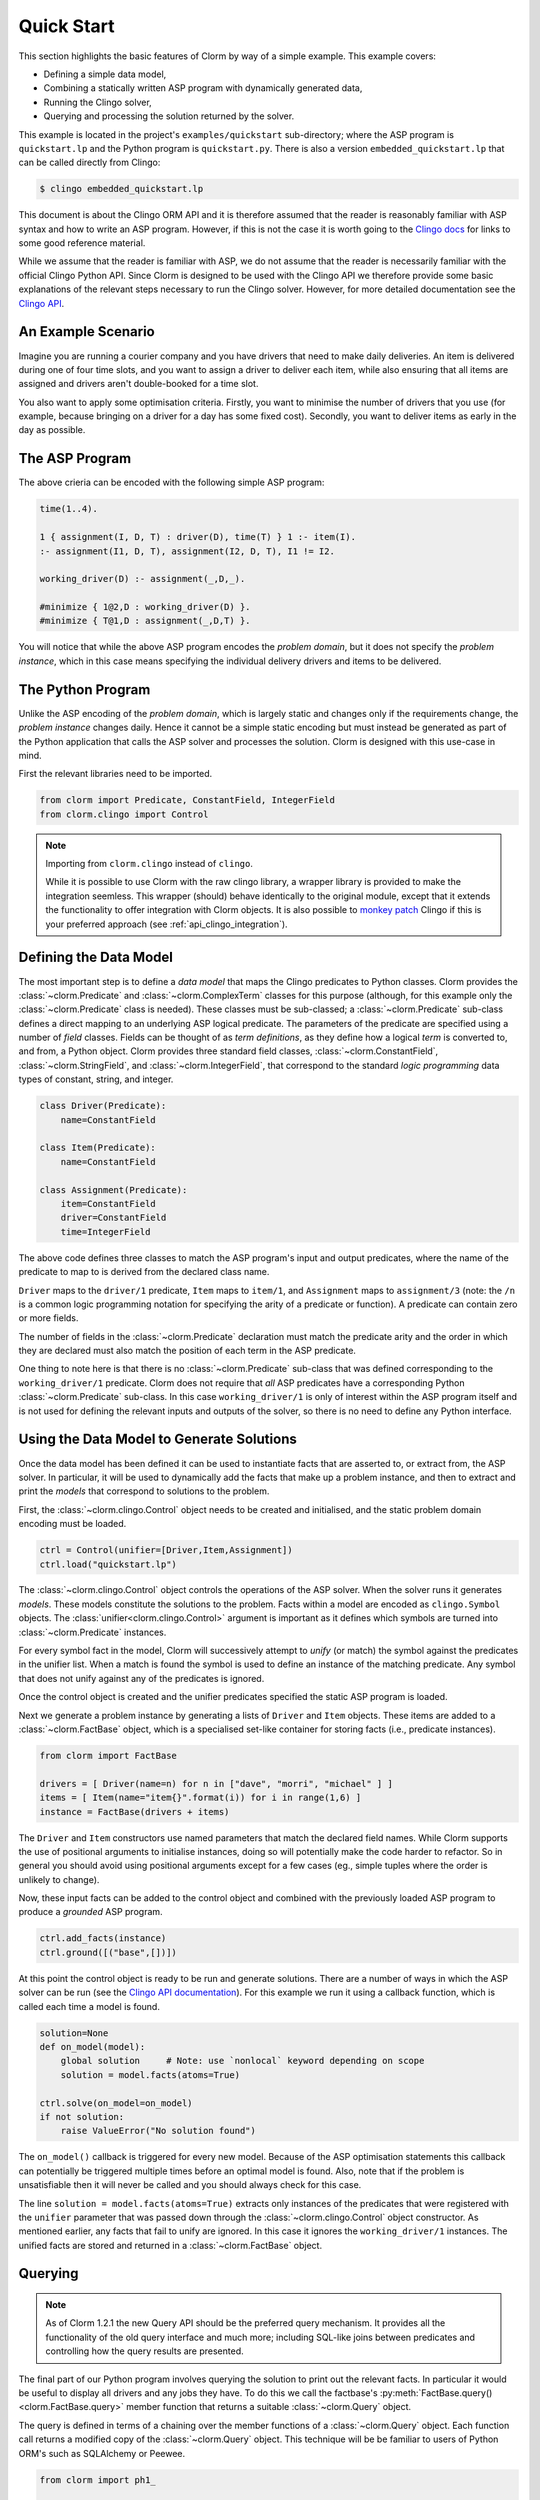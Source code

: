 Quick Start
===========

This section highlights the basic features of Clorm by way of a simple
example. This example covers:

* Defining a simple data model,
* Combining a statically written ASP program with dynamically generated data,
* Running the Clingo solver,
* Querying and processing the solution returned by the solver.

This example is located in the project's ``examples/quickstart`` sub-directory;
where the ASP program is ``quickstart.lp`` and the Python program is
``quickstart.py``. There is also a version ``embedded_quickstart.lp`` that can
be called directly from Clingo:

.. code-block:: bash

   $ clingo embedded_quickstart.lp

This document is about the Clingo ORM API and it is therefore assumed that the
reader is reasonably familiar with ASP syntax and how to write an ASP
program. However, if this is not the case it is worth going to the `Clingo docs
<https://potassco.org/doc/start>`_ for links to some good reference material.

While we assume that the reader is familiar with ASP, we do not assume that the
reader is necessarily familiar with the official Clingo Python API. Since Clorm
is designed to be used with the Clingo API we therefore provide some basic
explanations of the relevant steps necessary to run the Clingo solver. However,
for more detailed documentation see the `Clingo API
<https://potassco.org/clingo/python-api/current/clingo.html>`_.

An Example Scenario
-------------------

Imagine you are running a courier company and you have drivers that need to make
daily deliveries.  An item is delivered during one of four time slots, and you
want to assign a driver to deliver each item, while also ensuring that all items
are assigned and drivers aren't double-booked for a time slot.

You also want to apply some optimisation criteria. Firstly, you want to minimise
the number of drivers that you use (for example, because bringing on a driver
for a day has some fixed cost). Secondly, you want to deliver items as early in
the day as possible.

The ASP Program
---------------

The above crieria can be encoded with the following simple ASP program:

.. code-block:: prolog

   time(1..4).

   1 { assignment(I, D, T) : driver(D), time(T) } 1 :- item(I).
   :- assignment(I1, D, T), assignment(I2, D, T), I1 != I2.

   working_driver(D) :- assignment(_,D,_).

   #minimize { 1@2,D : working_driver(D) }.
   #minimize { T@1,D : assignment(_,D,T) }.


You will notice that while the above ASP program encodes the *problem domain*,
but it does not specify the *problem instance*, which in this case means
specifying the individual delivery drivers and items to be delivered.

The Python Program
------------------

Unlike the ASP encoding of the *problem domain*, which is largely static and
changes only if the requirements change, the *problem instance* changes
daily. Hence it cannot be a simple static encoding but must instead be generated
as part of the Python application that calls the ASP solver and processes the
solution. Clorm is designed with this use-case in mind.

First the relevant libraries need to be imported.

.. code-block:: python

   from clorm import Predicate, ConstantField, IntegerField
   from clorm.clingo import Control

.. note:: Importing from ``clorm.clingo`` instead of ``clingo``.

   While it is possible to use Clorm with the raw clingo library, a wrapper
   library is provided to make the integration seemless. This wrapper (should)
   behave identically to the original module, except that it extends the
   functionality to offer integration with Clorm objects. It is also possible to
   `monkey patch <https://en.wikipedia.org/wiki/Monkey_patch>`_ Clingo if this
   is your preferred approach (see :ref:`api_clingo_integration`).


Defining the Data Model
-----------------------

The most important step is to define a *data model* that maps the Clingo
predicates to Python classes. Clorm provides the :class:`~clorm.Predicate` and
:class:`~clorm.ComplexTerm` classes for this purpose (although, for this example
only the :class:`~clorm.Predicate` class is needed). These classes must be
sub-classed; a :class:`~clorm.Predicate` sub-class defines a direct mapping to
an underlying ASP logical predicate. The parameters of the predicate are
specified using a number of *field* classes. Fields can be thought of as *term
definitions*, as they define how a logical *term* is converted to, and from, a
Python object. Clorm provides three standard field classes,
:class:`~clorm.ConstantField`, :class:`~clorm.StringField`, and
:class:`~clorm.IntegerField`, that correspond to the standard *logic
programming* data types of constant, string, and integer.

.. code-block:: python

   class Driver(Predicate):
       name=ConstantField

   class Item(Predicate):
       name=ConstantField

   class Assignment(Predicate):
       item=ConstantField
       driver=ConstantField
       time=IntegerField

The above code defines three classes to match the ASP program's input and output
predicates, where the name of the predicate to map to is derived from the
declared class name.

``Driver`` maps to the ``driver/1`` predicate, ``Item`` maps to ``item/1``, and
``Assignment`` maps to ``assignment/3`` (note: the ``/n`` is a common logic
programming notation for specifying the arity of a predicate or function). A
predicate can contain zero or more fields.

The number of fields in the :class:`~clorm.Predicate` declaration must match the
predicate arity and the order in which they are declared must also match the
position of each term in the ASP predicate.

One thing to note here is that there is no :class:`~clorm.Predicate` sub-class
that was defined corresponding to the ``working_driver/1`` predicate. Clorm does
not require that *all* ASP predicates have a corresponding Python
:class:`~clorm.Predicate` sub-class. In this case ``working_driver/1`` is only
of interest within the ASP program itself and is not used for defining the
relevant inputs and outputs of the solver, so there is no need to define any
Python interface.

Using the Data Model to Generate Solutions
------------------------------------------

Once the data model has been defined it can be used to instantiate facts that
are asserted to, or extract from, the ASP solver. In particular, it will be used
to dynamically add the facts that make up a problem instance, and then to
extract and print the *models* that correspond to solutions to the problem.

First, the :class:`~clorm.clingo.Control` object needs to be created and
initialised, and the static problem domain encoding must be loaded.

.. code-block:: python

    ctrl = Control(unifier=[Driver,Item,Assignment])
    ctrl.load("quickstart.lp")

The :class:`~clorm.clingo.Control` object controls the operations of the ASP
solver. When the solver runs it generates *models*. These models constitute the
solutions to the problem. Facts within a model are encoded as ``clingo.Symbol``
objects. The :class:`unifier<clorm.clingo.Control>` argument is important as it
defines which symbols are turned into :class:`~clorm.Predicate` instances.

For every symbol fact in the model, Clorm will successively attempt to *unify*
(or match) the symbol against the predicates in the unifier list. When a match
is found the symbol is used to define an instance of the matching predicate. Any
symbol that does not unify against any of the predicates is ignored.

Once the control object is created and the unifier predicates specified the
static ASP program is loaded.

Next we generate a problem instance by generating a lists of ``Driver`` and
``Item`` objects. These items are added to a :class:`~clorm.FactBase` object,
which is a specialised set-like container for storing facts (i.e., predicate
instances).

.. code-block:: python

    from clorm import FactBase

    drivers = [ Driver(name=n) for n in ["dave", "morri", "michael" ] ]
    items = [ Item(name="item{}".format(i)) for i in range(1,6) ]
    instance = FactBase(drivers + items)

The ``Driver`` and ``Item`` constructors use named parameters that match the
declared field names. While Clorm supports the use of positional arguments to
initialise instances, doing so will potentially make the code harder to
refactor. So in general you should avoid using positional arguments except for a
few cases (eg., simple tuples where the order is unlikely to change).

Now, these input facts can be added to the control object and combined with the
previously loaded ASP program to produce a *grounded* ASP program.

.. code-block:: python

    ctrl.add_facts(instance)
    ctrl.ground([("base",[])])

At this point the control object is ready to be run and generate
solutions. There are a number of ways in which the ASP solver can be run (see
the `Clingo API documentation
<https://potassco.org/clingo/python-api/5.4/#clingo.Control.solve>`_). For this
example we run it using a callback function, which is called each time a model
is found.

.. code-block:: python

    solution=None
    def on_model(model):
        global solution     # Note: use `nonlocal` keyword depending on scope
        solution = model.facts(atoms=True)

    ctrl.solve(on_model=on_model)
    if not solution:
        raise ValueError("No solution found")

The ``on_model()`` callback is triggered for every new model. Because of the ASP
optimisation statements this callback can potentially be triggered multiple times
before an optimal model is found. Also, note that if the problem is
unsatisfiable then it will never be called and you should always check for this
case.

The line ``solution = model.facts(atoms=True)`` extracts only instances of the
predicates that were registered with the ``unifier`` parameter that was passed
down through the :class:`~clorm.clingo.Control` object constructor. As mentioned
earlier, any facts that fail to unify are ignored. In this case it ignores the
``working_driver/1`` instances. The unified facts are stored and returned in a
:class:`~clorm.FactBase` object.

Querying
--------

.. note::

   As of Clorm 1.2.1 the new Query API should be the preferred query
   mechanism. It provides all the functionality of the old query interface and
   much more; including SQL-like joins between predicates and controlling how
   the query results are presented.

The final part of our Python program involves querying the solution to print out
the relevant facts. In particular it would be useful to display all drivers and
any jobs they have.  To do this we call the factbase's
:py:meth:`FactBase.query()<clorm.FactBase.query>` member function that
returns a suitable :class:`~clorm.Query` object.

The query is defined in terms of a chaining over the member functions of a
:class:`~clorm.Query` object. Each function call returns a modified copy of the
:class:`~clorm.Query` object. This technique will be be familiar to users of
Python ORM's such as SQLAlchemy or Peewee.

.. code-block:: python

    from clorm import ph1_

    query=solution.query(Assignment)\
                  .where(Assignment.driver == ph1_)\
                  .order_by(Assignment.time)


The above query defines a search over the ``Assignment`` predicate to match the
``driver`` field to a special placeholder object ``ph1_`` and to return the
assignments for that driver sorted by the delivery time. The value of ``ph1_``
will be provided when the query is executed.  The ``query`` clause here mirrors
a traditional SQL ``FROM`` clause.

We can now loop over the known drivers and execute the query for each
driver. This is done by first *binding* the value of the placeholder ``ph1_`` to
a specific value and calling the :py:meth:`Query.all()<clorm.Query.all>`
method. This function returns a Python generator which is then used to execute
and iterate over the results.

.. code-block:: python

    for d in drivers:
        assignments = list(query.bind(d.name).all())
        if not assignments:
            print("Driver {} is not working today".format(d.name))
        else:
            print("Driver {} must deliver: ".format(d.name))
            for a in assignments:
                print("\t Item {} at time {}".format(a.item, a.time))

Calling ``query.bind(d.name)`` first creates a new query with the placeholder
values assigned. Because ``d.name`` is the first parameter to the function call
it matches against the placeholder ``ph1_``. Clorm has four predefined
placeholders ``ph1_``,... , ``ph4_``, but more can be created using the ``ph_``
function.

Running this example produces the following results:

.. code-block:: bash

    $ cd examples
    $ python quickstart.py
    Driver dave must deliver:
             Item item5 at time 1
             Item item4 at time 2
    Driver morri must deliver:
             Item item1 at time 1
             Item item2 at time 2
             Item item3 at time 3
    Driver michael is not working today

Note, the Clorm Query API doesn't support SQL style outer joins. Therefore to
view the items for all drivers, including those drivers with no assignments, it
was simplest to execute a query for each driver. However, if we were happy to
only specify the drivers with assignments then the problem could be formulated
in terms of a query with a grouping modifier.

.. code-block:: python

    query=solution.query(Assignment)\
                  .group_by(Assignment.driver)\
                  .order_by(Assignment.time)\
                  .select(Assignment.item,Assignment.time)

    for dname, grpit in query.all():
        print("Driver {} must deliver: ".format(dname))
        for item,time in grpit:
            print("\t Item {} at time {}".format(item, time))

Here the :py:meth:`Query.group_by()<clorm.Query.group_by>` modifies the query
generator output to return pairs of objects; where the first element of the pair
consists of the elements specified by the ``group_by`` clause and the second
element is an iterator over the matching elements for that group (here ordered
by delivery time).

It is also worth noting that the :py:meth:`Query.select()<clorm.Query.select>`
projection operator performs a similar function to an SQL ``SELECT`` clause to
modify the output. Here, instead of returning the assignment item itself, it
returns the two relevant parameter values.

Old Query API
^^^^^^^^^^^^^

For comparison the following shows the same example but using the old query API.

.. code-block:: python

    from clorm import ph1_

    query=solution.select(Assignment)\
                  .where(Assignment.driver == ph1_).order_by(Assignment.time)

    for d in drivers:
        assignments = query.get(d.name)
        if not assignments:
            print("Driver {} is not working today".format(d.name))
        else:
            print("Driver {} must deliver: ".format(d.name))
            for a in assignments:
                print("\t Item {} at time {}".format(a.item, a.time))


The old interface starts with a
:py:meth:`FactBase.select()<clorm.FactBase.select>` call to return a
:class:`~clorm.Select` object. This specifies both the predicate to be queried
and the output format of the query. Comparing this to the new query API the old
interface only allows a single predicate to be queried and the output format is
fixed and cannot be modified.

Calling ``query.get(d.name)`` executes the query for the given driver as well as
binding the placeholders. An important difference between the old and new
interfaces is that the call to :py:meth:`Select.get()<clorm.Select.get>`
executes the query and returns a list of the results. In contrast the call to
:py:meth:`Query.all()<clorm.Query.all>` returns a generator and the query is
executed by the generator during its iteration.

Other Clorm Features
--------------------

The above example shows some of the basic features of Clorm and how to match the
Python data model to the defined ASP predicates. However, beyond the basics
outlined above there are other important features that will be useful for more
complex interactions. These include:

* Defining complex-terms. Many ASP programs include complex terms (i.e., either
  tuples or functional objects). Clorm supports predicate definitions that
  include complex-terms using a ``ComplexTerm`` class. Every defined complex
  term has an associated ``Field`` property that can be used within a Predicate
  definition.

.. code-block:: python

    from clorm import ComplexTerm

    class Event(ComplexTerm):
        date=StringField
	name=StringField

    class Log(Predicate):
        event=Event.Field
	level=IntegerField

The above definition can be used to match against an ASP fact containing a
complex term.

.. code-block:: prolog

    log(event("2019-04-05", "goto shops"), 0).

* Custom fields. The ``IntegerField``, ``StringField``, and ``ConstantField``
  classes are in fact sub-classes of a ``RawField`` class. Custom data
  conversions can be performed by sub-classing ``RawField`` directly, or by
  sub-classing one of its existing sub-classes. For example, a ``DateField`` can
  be defined that converts Python date objects into Clingo strings with
  YYYY-MM-DD formatting.

.. code-block:: python

    from clorm import StringField          # StringField is a sub-class of RawField
    from datetime import datetime

    class DateField(StringField):
        pytocl = lambda dt: dt.strftime("%Y-%m-%d")
        cltopy = lambda s: datetime.datetime.strptime(s,"%Y-%m-%d").date()

    class DeliveryDate(Predicate):
        item=ConstantField()
        date=DateField()

* Clingo allows Python functions to be called from within an ASP program using
  the @-syntax. Values are passed to these Python functions as ``clingo.Symbol``
  objects and it is up to the Python code to perform all appropriate data
  conversions.

  Clorm provides a number of mechanisms to automate this data conversion process
  through the specification of a *data conversion signature*.

  In the following example the function ``add`` is decorated with an automatic
  data conversion signature that accepts two input integers and returns an
  output integer.

.. code-block:: python

    @make_function_asp_callable(IntegerField, IntegerField, IntegerField)
    def add(a,b): a+b

.. code-block:: prolog

    f(@add(5,6)).    % grounds to f(11).

The default behaviour of the Clingo API does infact provide some minimal
automatic data conversion for the @-functions. In particular, it will
automatically convert numbers and strings, however it cannot deal with other
types such as constants or more complex terms.

The Clorm mechanism of a data conversion signatures provide a more principled
and transparent approach; it can deal with arbitrary conversions and all data
conversions are clear since they are specified as part of the signature.

